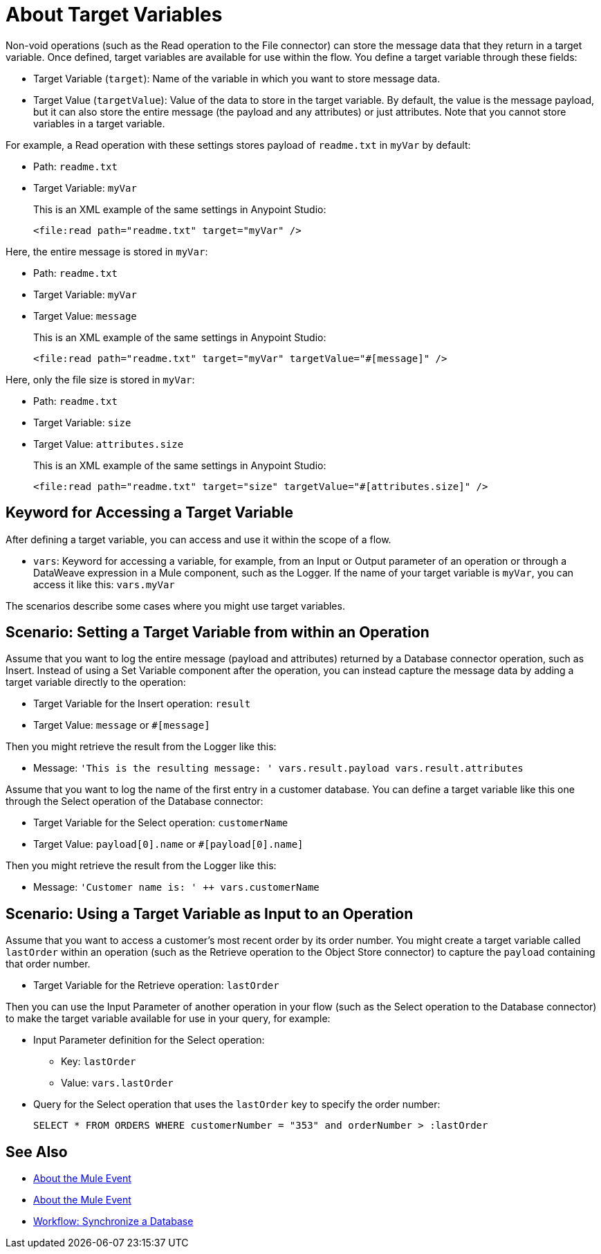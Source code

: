 = About Target Variables

Non-void operations (such as the Read operation to the File connector) can store the message data that they return in a target variable. Once defined, target variables are available for use within the flow. You define a target variable through these fields:

* Target Variable (`target`): Name of the variable in which you want to store message data.
* Target Value (`targetValue`): Value of the data to store in the target variable. By default, the value is the message payload, but it can also store the entire message (the payload and any attributes) or just attributes. Note that you cannot store variables in a target variable.

For example, a Read operation with these settings stores payload of `readme.txt` in `myVar` by default:

* Path: `readme.txt`
* Target Variable: `myVar`
+
This is an XML example of the same settings in Anypoint Studio:
+
----
<file:read path="readme.txt" target="myVar" />
----

Here, the entire message is stored in `myVar`:

* Path: `readme.txt`
* Target Variable: `myVar`
* Target Value: `message`
+
This is an XML example of the same settings in Anypoint Studio:
+
----
<file:read path="readme.txt" target="myVar" targetValue="#[message]" />
----

Here, only the file size is stored in `myVar`:

* Path: `readme.txt`
* Target Variable: `size`
* Target Value: `attributes.size`
+
This is an XML example of the same settings in Anypoint Studio:
+
----
<file:read path="readme.txt" target="size" targetValue="#[attributes.size]" />
----

== Keyword for Accessing a Target Variable

After defining a target variable, you can access and use it within the scope of a flow.

* `vars`: Keyword for accessing a variable, for example, from an Input or Output parameter of an operation or through a DataWeave expression in a Mule component, such as the Logger. If the name of your target variable is `myVar`, you can access it like this: `vars.myVar`

The scenarios describe some cases where you might use target variables.

== Scenario: Setting a Target Variable from within an Operation

Assume that you want to log the entire message (payload and attributes) returned by a Database connector operation, such as Insert. Instead of using a Set Variable component after the operation, you can instead capture the message data by adding a target variable directly to the operation:

* Target Variable for the Insert operation: `result`
* Target Value: `message` or `#[message]`

Then you might retrieve the result from the Logger like this:

* Message: `'This is the resulting message: ' ++ vars.result.payload ++ vars.result.attributes`

Assume that you want to log the name of the first entry in a customer database. You can define a target variable like this one through the Select operation of the Database connector:

* Target Variable for the Select operation: `customerName`
* Target Value: `payload[0].name` or `#[payload[0].name]`

Then you might retrieve the result from the Logger like this:

* Message: `'Customer name is: ' ++ vars.customerName`

== Scenario: Using a Target Variable as Input to an Operation

Assume that you want to access a customer's most recent order by its order number. You might create a target variable called `lastOrder` within an operation (such as the Retrieve operation to the Object Store connector) to capture the `payload` containing that order number.

* Target Variable for the Retrieve operation: `lastOrder`

Then you can use the Input Parameter of another operation in your flow (such as the Select operation to the Database connector) to make the target variable available for use in your query, for example:

* Input Parameter definition for the Select operation:
 ** Key: `lastOrder`
 ** Value: `vars.lastOrder`
* Query for the Select operation that uses the `lastOrder` key to specify the order number:
+
`SELECT * FROM ORDERS WHERE customerNumber = "353" and orderNumber > :lastOrder`

////
TODO: VERIFY THIS BEFORE PUBLISHING
== Use Case: Using a target variable to retain the payload of a bulk operation

The BULK INSERT operation to the Database connector returns a success message that overrides the Database payload. You can create a target variable to prevent this override, for example:

* Target Variable: `syncResult`
* Target Value: `payload`

Then you can access that payload for further operations. For example, you might create a script in the Store operation of the Object Store connector to get the highest `orderNumber` value in the payload: `max(syncResult.orderNumber)`.
////

== See Also

* link:/mule-user-guide/v/4.0/about-mule-event[About the Mule Event]

* link:/mule-user-guide/v/4.0/about-mule-event[About the Mule Event]

* link:/connectors/v/latest/database-sync-workflow[Workflow: Synchronize a Database]
